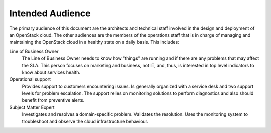 .. _mg-intended-audience:

Intended Audience
=================

The primary audience of this document are the architects and technical staff
involved in the design and deployment of an OpenStack cloud. The other
audiences are the members of the operations staff that is in charge of managing
and maintaining the OpenStack cloud in a healthy state on a daily basis.
This includes:

Line of Business Owner
  The Line of Business Owner needs to know how "things" are running and if there
  are any problems that may affect the SLA. This person focuses on marketing and
  business, not IT, and, thus, is interested in top level indicators to know about
  services health.

Operational support
  Provides support to customers encountering issues. Is generally organized with a
  service desk and two support levels for problem escalation. The support relies on
  monitoring solutions to perform diagnostics and also should benefit from preventive
  alerts.

Subject Matter Expert
  Investigates and resolves a domain-specific problem. Validates the resolution.
  Uses the monitoring system to troubleshoot and observe the cloud infrastructure
  behaviour.

